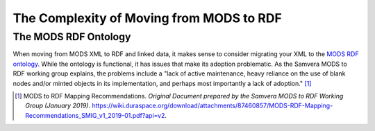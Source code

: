 The Complexity of Moving from MODS to RDF
=========================================

The MODS RDF Ontology
---------------------

When moving from MODS XML to RDF and linked data, it makes sense to consider migrating your XML to the `MODS RDF ontology <https://github.com/blunalucero/MODS-RDF/>`_.
While the ontology is functional, it has issues that make its adoption problematic. As the Samvera MODS to RDF working
group explains, the problems include a "lack of active maintenance, heavy reliance on the use of blank nodes and/or
minted objects in its implementation, and perhaps most importantly a lack of adoption." [1]_

.. [1] MODS to RDF Mapping Recommendations. *Original Document prepared by the Samvera MODS to RDF Working Group (January 2019)*. `<https://wiki.duraspace.org/download/attachments/87460857/MODS-RDF-Mapping-Recommendations_SMIG_v1_2019-01.pdf?api=v2>`_.